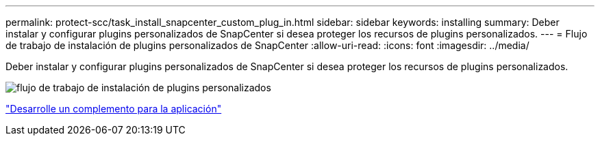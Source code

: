 ---
permalink: protect-scc/task_install_snapcenter_custom_plug_in.html 
sidebar: sidebar 
keywords: installing 
summary: Deber instalar y configurar plugins personalizados de SnapCenter si desea proteger los recursos de plugins personalizados. 
---
= Flujo de trabajo de instalación de plugins personalizados de SnapCenter
:allow-uri-read: 
:icons: font
:imagesdir: ../media/


[role="lead"]
Deber instalar y configurar plugins personalizados de SnapCenter si desea proteger los recursos de plugins personalizados.

image::../media/scc_install_configure_workflow.gif[flujo de trabajo de instalación de plugins personalizados]

link:concept_develop_a_plug_in_for_your_application.html["Desarrolle un complemento para la aplicación"]
